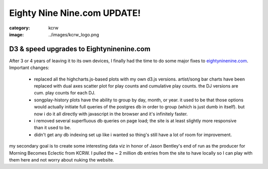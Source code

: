 Eighty Nine Nine.com UPDATE!
############################

:category: kcrw
:image: ../images/kcrw_logo.png

D3 & speed upgrades to Eightyninenine.com
=========================================

After 3 or 4 years of leaving it to its own devices, I finally had the time to do some major fixes to `eightyninenine.com <http://www.eightyninenine.com>`_. Important changes:

  * replaced all the highcharts.js-based plots with my own d3.js versions. artist/song bar charts have been replaced with dual axes scatter plot for play counts and cumulative play counts. the DJ versions are cum. play counts for each DJ.
  
  * songplay-history plots have the ability to group by day, month, or year. it used to be that those options would actually initiate full queries of the postgres db in order to group (which is just dumb in itself). but now i do it all directly with javascript in the browser and it's infinitely faster.
  
  * i removed several superfluous db queries on page load; the site is at least slightly more responsive than it used to be.
  
  * didn't get any db indexing set up like i wanted so thing's still have a lot of room for improvement.
  
my secondary goal is to create some interesting data viz in honor of Jason Bentley's end of run as the producer for Morning Becomes Eclectic from KCRW. I pulled the ~ 2 million db entries from the site to have locally so I can play with them here and not worry about nuking the website.

